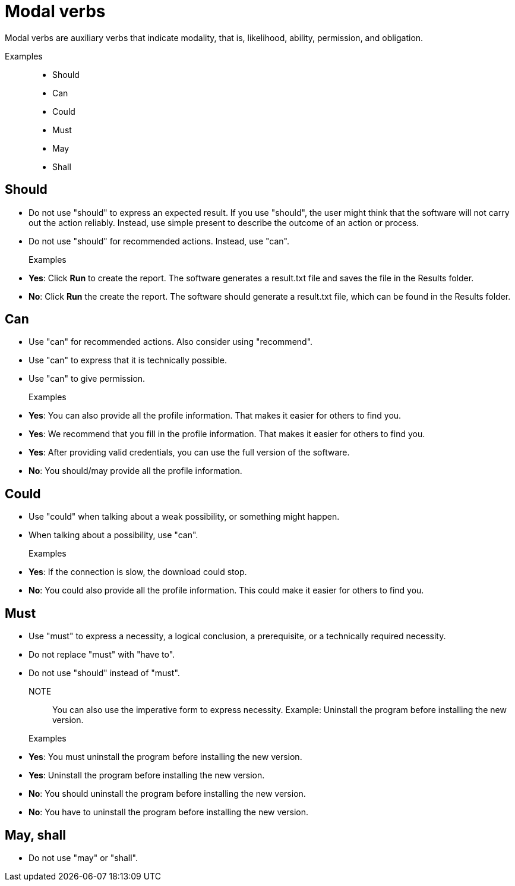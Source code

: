 = Modal verbs

Modal verbs are auxiliary verbs that indicate modality, that is, likelihood, ability, permission, and obligation.

Examples::
* Should
* Can
* Could
* Must
* May
* Shall

== Should
* Do not use "should" to express an expected result.
If you use "should", the user might think that the software will not carry out the action reliably. Instead, use simple present to describe the outcome of an action or process.
* Do not use "should" for recommended actions. Instead, use "can".

Examples::
* *Yes*: Click *Run* to create the report.
    The software generates a result.txt file and saves the file in the Results folder.
* *No*: Click *Run* the create the report. The software should generate a result.txt file, which can be found in the Results folder.

== Can
* Use "can" for recommended actions. Also consider using "recommend".
* Use "can" to express that it is technically possible.
* Use "can" to give permission.

Examples::
* *Yes*: You can also provide all the profile information. That makes it easier for others to find you.
* *Yes*: We recommend that you fill in the profile information. That makes it easier for others to find you.
* *Yes*: After providing valid credentials, you can use the full version of the software.
* *No*: You should/may provide all the profile information.


== Could
* Use "could" when talking about a weak possibility, or something might happen.
* When talking about a possibility, use "can".

Examples::
* *Yes*: If the connection is slow, the download could stop.
* *No*: You could also provide all the profile information.
This could make it easier for others to find you.

== Must
* Use "must" to express a necessity, a logical conclusion, a prerequisite, or a technically required necessity.
* Do not replace "must" with "have to".
* Do not use "should" instead of "must".

NOTE:: You can also use the imperative form to express necessity. Example: Uninstall the program before installing the new version.

Examples::
* *Yes*: You must uninstall the program before installing the new version.
* *Yes*: Uninstall the program before installing the new version.
* *No*: You should uninstall the program before installing the new version.
* *No*: You have to uninstall the program before installing the new version.

== May, shall
* Do not use "may" or "shall".


